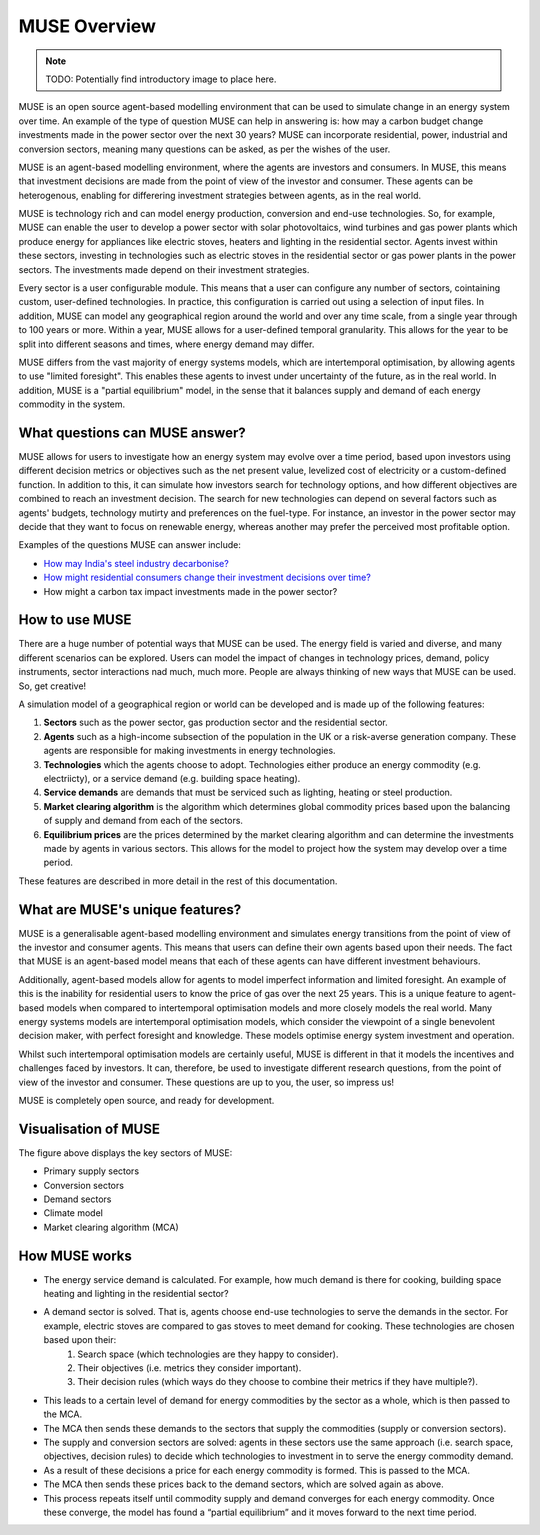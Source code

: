 MUSE Overview
=============

.. note::  TODO: Potentially find introductory image to place here.

MUSE is an open source agent-based modelling environment that can be used to simulate change in an energy system over time. An example of the type of question MUSE can help in answering is: how may a carbon budget change investments made in the power sector over the next 30 years? MUSE can incorporate residential, power, industrial and conversion sectors, meaning many questions can be asked, as per the wishes of the user.

MUSE is an agent-based modelling environment, where the agents are investors and consumers. In MUSE, this means that investment decisions are made from the point of view of the investor and consumer. These agents can be heterogenous, enabling for differering investment strategies between agents, as in the real world.

MUSE is technology rich and can model energy production, conversion and end-use technologies. So, for example, MUSE can enable the user to develop a power sector with solar photovoltaics, wind turbines and gas power plants which produce energy for appliances like electric stoves, heaters and lighting in the residential sector. Agents invest within these sectors, investing in technologies such as electric stoves in the residential sector or gas power plants in the power sectors. The investments made depend on their investment strategies.

Every sector is a user configurable module. This means that a user can configure any number of sectors, cointaining custom, user-defined technologies. In practice, this configuration is carried out using a selection of input files. In addition, MUSE can model any geographical region around the world and over any time scale, from a single year through to 100 years or more. Within a year, MUSE allows for a user-defined temporal granularity. This allows for the year to be split into different seasons and times, where energy demand may differ.

MUSE differs from the vast majority of energy systems models, which are intertemporal optimisation, by allowing agents to use "limited foresight". This enables these agents to invest under uncertainty of the future, as in the real world. In addition, MUSE is a "partial equilibrium" model, in the sense that it balances supply and demand of each energy commodity in the system.


What questions can MUSE answer?
-------------------------------

MUSE allows for users to investigate how an energy system may evolve over a time period, based upon investors using different decision metrics or objectives such as the net present value, levelized cost of electricity or a custom-defined function. In addition to this, it can simulate how investors search for technology options, and how different objectives are combined to reach an investment decision. The search for new technologies can depend on several factors such as agents' budgets, technology mutirty and preferences on the fuel-type. For instance, an investor in the power sector may decide that they want to focus on renewable energy, whereas another may prefer the perceived most profitable option.

Examples of the questions MUSE can answer include:

- `How may India's steel industry decarbonise? <https://www.sciencedirect.com/science/article/pii/S0306261920308072>`_

- `How might residential consumers change their investment decisions over time? <https://www.sciencedirect.com/science/article/pii/S036054421930177X>`_

- How might a carbon tax impact investments made in the power sector?

.. Of course, these are just three examples and the questions that can be answered in the energy field are diverse and varied. 


How to use MUSE
---------------

There are a huge number of potential ways that MUSE can be used. The energy field is varied and diverse, and many different scenarios can be explored. Users can model the impact of changes in technology prices, demand, policy instruments, sector interactions nad much, much more. People are always thinking of new ways that MUSE can be used. So, get creative!

A simulation model of a geographical region or world can be developed and is made up of the following features:

#. **Sectors** such as the power sector, gas production sector and the residential sector.

#. **Agents** such as a high-income subsection of the population in the UK or a risk-averse generation company. These agents are responsible for making investments in energy technologies.

#. **Technologies** which the agents choose to adopt. Technologies either produce an energy commodity (e.g. electriicty), or a service demand (e.g. building space heating).

#. **Service demands** are demands that must be serviced such as lighting, heating or steel production.

#. **Market clearing algorithm** is the algorithm which determines global commodity prices based upon the balancing of supply and demand from each of the sectors. 

#. **Equilibrium prices** are the prices determined by the market clearing algorithm and can determine the investments made by agents in various sectors. This allows for the model to project how the system may develop over a time period. 

These features are described in more detail in the rest of this documentation.

What are MUSE's unique features?
--------------------------------

MUSE is a generalisable agent-based modelling environment and simulates energy transitions from the point of view of the investor and consumer agents. This means that users can define their own agents based upon their needs. The fact that MUSE is an agent-based model means that each of these agents can have different investment behaviours. 

Additionally, agent-based models allow for agents to model imperfect information and limited foresight. An example of this is the inability for residential users to know the price of gas over the next 25 years. This is a unique feature to agent-based models when compared to intertemporal optimisation models and more closely models the real world. Many energy systems models are intertemporal optimisation models, which consider the viewpoint of a single benevolent decision maker, with perfect foresight and knowledge. These models optimise energy system investment and operation.

Whilst such intertemporal optimisation models are certainly useful, MUSE is different in that it models the incentives and challenges faced by investors. It can, therefore, be used to investigate different research questions, from the point of view of the investor and consumer. These questions are up to you, the user, so impress us!

MUSE is completely open source, and ready for development.

Visualisation of MUSE 
---------------------

.. image:: figures/muse_overview.jpg
    :width: 550px
    :align: center
    :alt: MUSE overview figure.

The figure above displays the key sectors of MUSE:

- Primary supply sectors

- Conversion sectors

- Demand sectors

- Climate model

- Market clearing algorithm (MCA)

How MUSE works
--------------

* The energy service demand is calculated. For example, how much demand is there for cooking, building space heating and lighting in the residential sector?

* A demand sector is solved. That is, agents choose end-use technologies to serve the demands in the sector. For example, electric stoves are compared to gas stoves to meet demand for cooking. These technologies are chosen based upon their:
    #. Search space (which technologies are they happy to consider).

    #. Their objectives (i.e. metrics they consider important).

    #. Their decision rules (which ways do they choose to combine their metrics if they have multiple?).

* This leads to a certain level of demand for energy commodities by the sector as a whole, which is then passed to the MCA.

* The MCA then sends these demands to the sectors that supply the commodities (supply or conversion sectors).

* The supply and conversion sectors are solved: agents in these sectors use the same approach (i.e. search space, objectives, decision rules) to decide which technologies to investment in to serve the energy commodity demand. 

* As a result of these decisions a price for each energy commodity is formed. This is passed to the MCA.

* The MCA then sends these prices back to the demand sectors, which are solved again as above.

* This process repeats itself until commodity supply and demand converges for each energy commodity. Once these converge, the model has found a “partial equilibrium” and it moves forward to the next time period.

